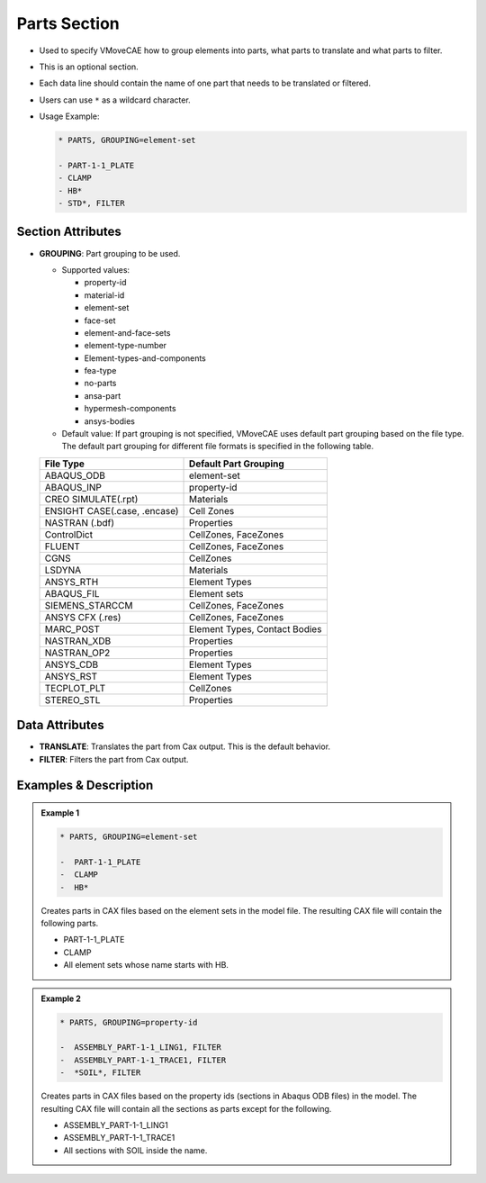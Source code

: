Parts Section
=============

-  Used to specify VMoveCAE how to group elements into parts, what parts
   to translate and what parts to filter.

-  This is an optional section.

-  Each data line should contain the name of one part that needs to be
   translated or filtered.

-  Users can use ``*`` as a wildcard character.

-  Usage Example:

   .. code-block::

      * PARTS, GROUPING=element-set

      - PART-1-1_PLATE
      - CLAMP
      - HB*
      - STD*, FILTER  

Section Attributes
------------------

-  **GROUPING**: Part grouping to be used.

   -  Supported values:

      - property-id
      - material-id
      - element-set
      - face-set
      - element-and-face-sets
      - element-type-number
      - Element-types-and-components
      - fea-type
      - no-parts
      - ansa-part
      - hypermesh-components
      - ansys-bodies

   -  Default value: If part grouping is not specified, VMoveCAE uses
      default part grouping based on the file type. The default part
      grouping for different file formats is specified in the following
      table.

   ============================= =====================
   File Type                     Default Part Grouping
   ============================= =====================
   ABAQUS_ODB                    element-set
   ABAQUS_INP                    property-id
   CREO SIMULATE(.rpt)           Materials
   ENSIGHT CASE(.case, .encase)  Cell Zones
   NASTRAN (.bdf)                Properties
   ControlDict                   CellZones, FaceZones
   FLUENT                        CellZones, FaceZones
   CGNS                          CellZones
   LSDYNA                        Materials
   ANSYS_RTH                     Element Types
   ABAQUS_FIL                    Element sets
   SIEMENS_STARCCM               CellZones, FaceZones
   ANSYS CFX (.res)              CellZones, FaceZones
   MARC_POST                     Element Types, Contact Bodies
   NASTRAN_XDB                   Properties
   NASTRAN_OP2                   Properties
   ANSYS_CDB                     Element Types
   ANSYS_RST                     Element Types
   TECPLOT_PLT                   CellZones
   STEREO_STL                    Properties
   ============================= =====================
 
 
 

Data Attributes
---------------

-  **TRANSLATE**: Translates the part from Cax output. This is the
   default behavior.
-  **FILTER**: Filters the part from Cax output.

Examples & Description
----------------------

.. admonition:: Example 1
   
   .. code-block::
   
      * PARTS, GROUPING=element-set

      -  PART-1-1_PLATE
      -  CLAMP
      -  HB*

   Creates parts in CAX files based on the element sets in the model file.
   The resulting CAX file will contain the following parts.
   
   -  PART-1-1_PLATE
   -  CLAMP
   -  All element sets whose name starts with HB.

.. admonition:: Example 2

   .. code-block::
   
      * PARTS, GROUPING=property-id

      -  ASSEMBLY_PART-1-1_LING1, FILTER
      -  ASSEMBLY_PART-1-1_TRACE1, FILTER
      -  *SOIL*, FILTER

   Creates parts in CAX files based on the property ids (sections in Abaqus
   ODB files) in the model. The resulting CAX file will contain all the sections
   as parts except for the following.
   
   -  ASSEMBLY_PART-1-1_LING1
   -  ASSEMBLY_PART-1-1_TRACE1
   -  All sections with SOIL inside the name.
